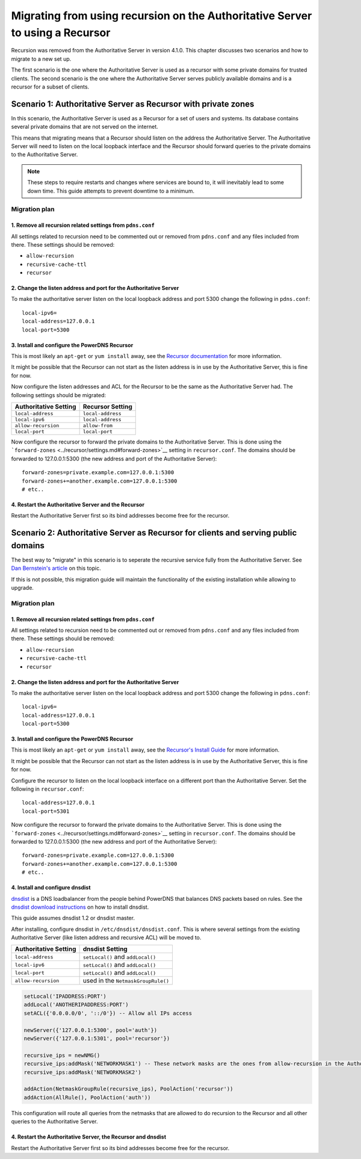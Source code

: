 Migrating from using recursion on the Authoritative Server to using a Recursor
==============================================================================

Recursion was removed from the Authoritative Server in version 4.1.0.
This chapter discusses two scenarios and how to migrate to a new set up.

The first scenario is the one where the Authoritative Server is used as
a recursor with some private domains for trusted clients. The second
scenario is the one where the Authoritative Server serves publicly
available domains and is a recursor for a subset of clients.

Scenario 1: Authoritative Server as Recursor with private zones
---------------------------------------------------------------

In this scenario, the Authoritative Server is used as a Recursor for a
set of users and systems. Its database contains several private domains
that are not served on the internet.

This means that migrating means that a Recursor should listen on the
address the Authoritative Server. The Authoritative Server will need to
listen on the local loopback interface and the Recursor should forward
queries to the private domains to the Authoritative Server.

.. note::
  These steps to require restarts and changes where services are
  bound to, it will inevitably lead to some down time. This guide attempts
  to prevent downtime to a minimum.

.. figure:: imgs/400-410-recursor-scenario-1.png
   :align: center
   :alt: First scenario

Migration plan
~~~~~~~~~~~~~~

1. Remove all recursion related settings from ``pdns.conf``
^^^^^^^^^^^^^^^^^^^^^^^^^^^^^^^^^^^^^^^^^^^^^^^^^^^^^^^^^^^

All settings related to recursion need to be commented out or removed
from ``pdns.conf`` and any files included from there. These settings
should be removed:

-  ``allow-recursion``
-  ``recursive-cache-ttl``
-  ``recursor``

2. Change the listen address and port for the Authoritative Server
^^^^^^^^^^^^^^^^^^^^^^^^^^^^^^^^^^^^^^^^^^^^^^^^^^^^^^^^^^^^^^^^^^

To make the authoritative server listen on the local loopback address
and port 5300 change the following in ``pdns.conf``:

::

    local-ipv6=
    local-address=127.0.0.1
    local-port=5300

3. Install and configure the PowerDNS Recursor
^^^^^^^^^^^^^^^^^^^^^^^^^^^^^^^^^^^^^^^^^^^^^^

This is most likely an ``apt-get`` or ``yum install`` away, see the
`Recursor documentation <../recursor/index.md>`__ for more information.

It might be possible that the Recursor can not start as the listen
address is in use by the Authoritative Server, this is fine for now.

Now configure the listen addresses and ACL for the Recursor to be the
same as the Authoritative Server had. The following settings should be
migrated:

+-------------------------+---------------------+
| Authoritative Setting   | Recursor Setting    |
+=========================+=====================+
| ``local-address``       | ``local-address``   |
+-------------------------+---------------------+
| ``local-ipv6``          | ``local-address``   |
+-------------------------+---------------------+
| ``allow-recursion``     | ``allow-from``      |
+-------------------------+---------------------+
| ``local-port``          | ``local-port``      |
+-------------------------+---------------------+

Now configure the recursor to forward the private domains to the
Authoritative Server. This is done using the
```forward-zones`` <../recursor/settings.md#forward-zones>`__ setting in
``recursor.conf``. The domains should be forwarded to 127.0.0.1:5300
(the new address and port of the Authoritative Server):

::

    forward-zones=private.example.com=127.0.0.1:5300
    forward-zones+=another.example.com=127.0.0.1:5300
    # etc..

4. Restart the Authoritative Server and the Recursor
^^^^^^^^^^^^^^^^^^^^^^^^^^^^^^^^^^^^^^^^^^^^^^^^^^^^

Restart the Authoritative Server first so its bind addresses become free
for the recursor.

Scenario 2: Authoritative Server as Recursor for clients and serving public domains
-----------------------------------------------------------------------------------

The best way to "migrate" in this scenario is to seperate the recursive
service fully from the Authoritative Server. See `Dan Bernstein's
article <http://cr.yp.to/djbdns/separation.html>`__ on this topic.

If this is not possible, this migration guide will maintain the
functionality of the existing installation while allowing to upgrade.

.. figure:: imgs/400-410-recursor-scenario-2.png
   :align: center
   :alt: First scenario

Migration plan
~~~~~~~~~~~~~~

1. Remove all recursion related settings from ``pdns.conf``
^^^^^^^^^^^^^^^^^^^^^^^^^^^^^^^^^^^^^^^^^^^^^^^^^^^^^^^^^^^

All settings related to recursion need to be commented out or removed
from ``pdns.conf`` and any files included from there. These settings
should be removed:

-  ``allow-recursion``
-  ``recursive-cache-ttl``
-  ``recursor``

2. Change the listen address and port for the Authoritative Server
^^^^^^^^^^^^^^^^^^^^^^^^^^^^^^^^^^^^^^^^^^^^^^^^^^^^^^^^^^^^^^^^^^

To make the authoritative server listen on the local loopback address
and port 5300 change the following in ``pdns.conf``:

::

    local-ipv6=
    local-address=127.0.0.1
    local-port=5300

3. Install and configure the PowerDNS Recursor
^^^^^^^^^^^^^^^^^^^^^^^^^^^^^^^^^^^^^^^^^^^^^^

This is most likely an ``apt-get`` or ``yum install`` away, see the
`Recursor's Install Guide <../recursor/install.md>`__ for more
information.

It might be possible that the Recursor can not start as the listen
address is in use by the Authoritative Server, this is fine for now.

Configure the recursor to listen on the local loopback interface on a
different port than the Authoritative Server. Set the following in
``recursor.conf``:

::

    local-address=127.0.0.1
    local-port=5301

Now configure the recursor to forward the private domains to the
Authoritative Server. This is done using the
```forward-zones`` <../recursor/settings.md#forward-zones>`__ setting in
``recursor.conf``. The domains should be forwarded to 127.0.0.1:5300
(the new address and port of the Authoritative Server):

::

    forward-zones=private.example.com=127.0.0.1:5300
    forward-zones+=another.example.com=127.0.0.1:5300
    # etc..

4. Install and configure dnsdist
^^^^^^^^^^^^^^^^^^^^^^^^^^^^^^^^

`dnsdist <http://dnsdist.org>`__ is a DNS loadbalancer from the people
behind PowerDNS that balances DNS packets based on rules. See the
`dnsdist download instructions <http://dnsdist.org/download/>`__ on how
to install dnsdist.

This guide assumes dnsdist 1.2 or dnsdist master.

After installing, configure dnsdist in ``/etc/dnsdist/dnsdist.conf``.
This is where several settings from the existing Authoritative Server
(like listen address and recursive ACL) will be moved to.

+-------------------------+--------------------------------------+
| Authoritative Setting   | dnsdist Setting                      |
+=========================+======================================+
| ``local-address``       | ``setLocal()`` and ``addLocal()``    |
+-------------------------+--------------------------------------+
| ``local-ipv6``          | ``setLocal()`` and ``addLocal()``    |
+-------------------------+--------------------------------------+
| ``local-port``          | ``setLocal()`` and ``addLocal()``    |
+-------------------------+--------------------------------------+
| ``allow-recursion``     | used in the ``NetmaskGroupRule()``   |
+-------------------------+--------------------------------------+

.. code:: lua

    setLocal('IPADDRESS:PORT')
    addLocal('ANOTHERIPADDRESS:PORT')
    setACL({'0.0.0.0/0', '::/0'}) -- Allow all IPs access

    newServer({'127.0.0.1:5300', pool='auth'})
    newServer({'127.0.0.1:5301', pool='recursor'})

    recursive_ips = newNMG()
    recursive_ips:addMask('NETWORKMASK1') -- These network masks are the ones from allow-recursion in the Authoritative Server
    recursive_ips:addMask('NETWORKMASK2')

    addAction(NetmaskGroupRule(recursive_ips), PoolAction('recursor'))
    addAction(AllRule(), PoolAction('auth'))

This configuration will route all queries from the netmasks that are
allowed to do recursion to the Recursor and all other queries to the
Authoritative Server.

4. Restart the Authoritative Server, the Recursor and dnsdist
^^^^^^^^^^^^^^^^^^^^^^^^^^^^^^^^^^^^^^^^^^^^^^^^^^^^^^^^^^^^^

Restart the Authoritative Server first so its bind addresses become free
for the recursor.
